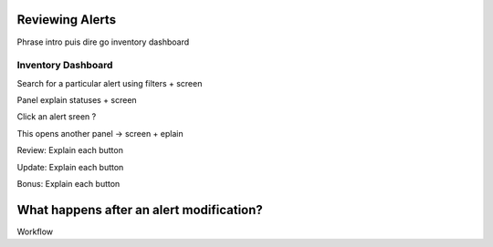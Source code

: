 Reviewing Alerts
----------------

Phrase intro puis dire go inventory dashboard

Inventory Dashboard
+++++++++++++++++++

Search for a particular alert using filters + screen

Panel explain statuses + screen

Click an alert sreen ?

This opens another panel -> screen + eplain

Review: Explain each button 

Update: Explain each button

Bonus: Explain each button

What happens after an alert modification?
-----------------------------------------

Workflow
